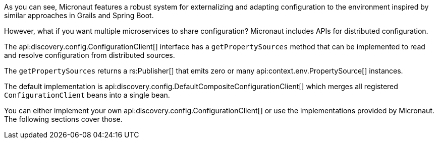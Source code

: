 As you can see, Micronaut features a robust system for externalizing and adapting configuration to the environment inspired by similar approaches in Grails and Spring Boot.

However, what if you want multiple microservices to share configuration? Micronaut includes APIs for distributed configuration.

The api:discovery.config.ConfigurationClient[] interface has a `getPropertySources` method that can be implemented to read and resolve configuration from distributed sources.

The `getPropertySources` returns a rs:Publisher[] that emits zero or many api:context.env.PropertySource[] instances.

The default implementation is api:discovery.config.DefaultCompositeConfigurationClient[] which merges all registered `ConfigurationClient` beans into a single bean.

You can either implement your own api:discovery.config.ConfigurationClient[] or use the implementations provided by Micronaut. The following sections cover those.
